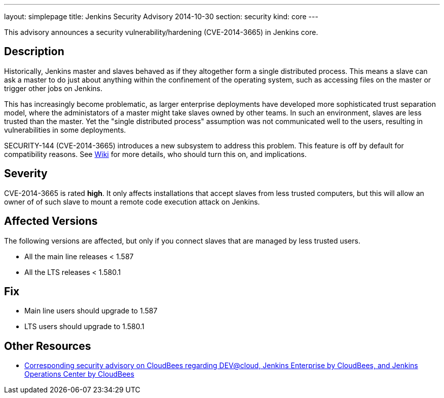 ---
layout: simplepage
title: Jenkins Security Advisory 2014-10-30
section: security
kind: core
---

This advisory announces a security vulnerability/hardening (CVE-2014-3665) in Jenkins core.

== Description
Historically, Jenkins master and slaves behaved as if they altogether form a single distributed process. This means a slave can ask a master to do just about anything within the confinement of the operating system, such as accessing files on the master or trigger other jobs on Jenkins.

This has increasingly become problematic, as larger enterprise deployments have developed more sophisticated trust separation model, where the administators of a master might take slaves owned by other teams. In such an environment, slaves are less trusted than the master. Yet the "single distributed process" assumption was not communicated well to the users, resulting in vulnerabilities in some deployments.

SECURITY-144 (CVE-2014-3665) introduces a new subsystem to address this problem. This feature is off by default for compatibility reasons. See link:https://jenkins.io/redirect/security-144/[Wiki] for more details, who should turn this on, and implications.


== Severity
CVE-2014-3665 is rated *high*. It only affects installations that accept slaves from less trusted computers, but this will allow an owner of of such slave to mount a remote code execution attack on Jenkins.

== Affected Versions
The following versions are affected, but only if you connect slaves that are managed by less trusted users.

* All the main line releases < 1.587
* All the LTS releases < 1.580.1

== Fix
* Main line users should upgrade to 1.587
* LTS users should upgrade to 1.580.1

== Other Resources
* link:http://www.cloudbees.com/jenkins-security-advisory-2014-10-30[Corresponding security advisory on CloudBees regarding DEV@cloud, Jenkins Enterprise by CloudBees, and Jenkins Operations Center by CloudBees]
